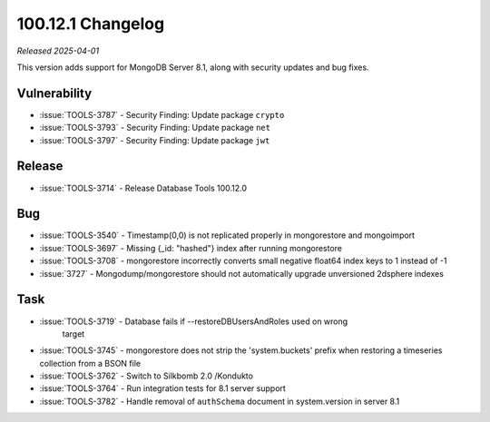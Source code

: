 .. _100.12.0-changelog:

100.12.1 Changelog
------------------

*Released 2025-04-01*

This version adds support for MongoDB Server 8.1, along with security updates 
and bug fixes. 

Vulnerability
~~~~~~~~~~~~~

- :issue:`TOOLS-3787` - Security Finding: Update package ``crypto``
- :issue:`TOOLS-3793` - Security Finding: Update package ``net``
- :issue:`TOOLS-3797` - Security Finding: Update package ``jwt``


Release
~~~~~~~

- :issue:`TOOLS-3714` - Release Database Tools 100.12.0

Bug
~~~

- :issue:`TOOLS-3540` - Timestamp(0,0) is not replicated properly in mongorestore
  and mongoimport
- :issue:`TOOLS-3697` - Missing {_id: "hashed"} index after running mongorestore
- :issue:`TOOLS-3708` - mongorestore incorrectly converts small negative float64
  index keys to 1 instead of -1
- :issue:`3727` - Mongodump/mongorestore should not automatically upgrade
  unversioned 2dsphere indexes

Task
~~~~

- :issue:`TOOLS-3719` - Database fails if --restoreDBUsersAndRoles used on wrong
   target
- :issue:`TOOLS-3745` - mongorestore does not strip the 'system.buckets' prefix 
  when restoring a timeseries collection from a BSON file 
- :issue:`TOOLS-3762` - Switch to Silkbomb 2.0 /Kondukto
- :issue:`TOOLS-3764` - Run integration tests for 8.1 server support
- :issue:`TOOLS-3782` - Handle removal of ``authSchema`` document in system.version
  in server 8.1
